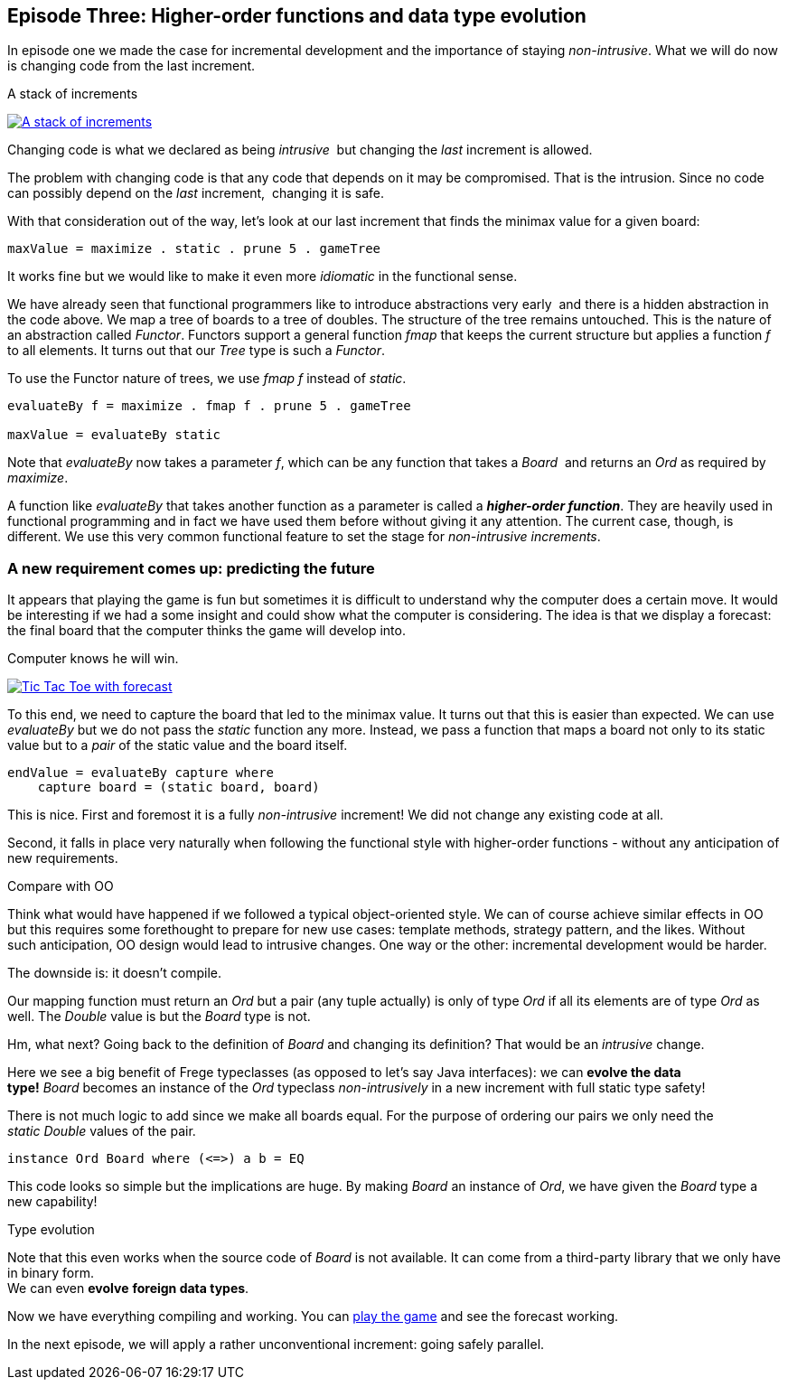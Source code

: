 [[incremental_episode3]]
== Episode Three: Higher-order functions and data type evolution

In episode one we made the case for incremental development and the importance of staying _non-intrusive_.
What we will do now is changing code from the last increment.

.A stack of increments
image:stack_of_increments.png[ "A stack of increments", link="stack_of_increments.png"]


Changing code is what we declared as being _intrusive_  but changing the _last_ increment is allowed.

The problem with changing code is that any code that depends on it may be compromised. That is the intrusion.
Since no code can possibly depend on the _last_ increment,  changing it is safe.

With that consideration out of the way, let's look at our last increment that finds the minimax value for a given board:

[source,haskell]
----
maxValue = maximize . static . prune 5 . gameTree
----
It works fine but we would like to make it even more _idiomatic_ in the functional sense.

We have already seen that functional programmers like to introduce abstractions very early 
and there is a hidden abstraction in the code above.
We map a tree of boards to a tree of doubles. The structure of the tree remains untouched.
This is the nature of an abstraction called _Functor_.
Functors support a general function _fmap_ that keeps the current structure but applies a
function _f_ to all elements. It turns out that our _Tree_ type is such a
_Functor_.

To use the Functor nature of trees, we use _fmap f_ instead of _static_.

[source,haskell]
----
evaluateBy f = maximize . fmap f . prune 5 . gameTree

maxValue = evaluateBy static
----

Note that _evaluateBy_ now takes a parameter _f_, which can be any function that takes a _Board_ 
and returns an _Ord_ as required by _maximize_.

A function like _evaluateBy_ that takes another function as a parameter is called a
*_higher-order function_*.
They are heavily used in functional programming and in fact we have used them before without giving it any attention.
The current case, though, is different. We use this very common functional feature to set the stage
for _non-intrusive increments_.

=== A new requirement comes up: predicting the future

It appears that playing the game is fun but sometimes it is difficult to understand why the computer does a certain move.
It would be interesting if we had a some insight and could show what the computer is considering.
The idea is that we display a forecast: the final board that the computer thinks the game will develop into.

.Computer knows he will win.
image:ttt_with_forecast.png[ "Tic Tac Toe with forecast", link="ttt_with_forecast.png"]

To this end, we need to capture the board that led to the minimax value. It turns out that this is easier than expected.
We can use _evaluateBy_ but we do not pass the _static_ function any more.
Instead, we pass a function that maps a board not only to its static value but to a _pair_
of the static value and the board itself.

[source,haskell]
----
endValue = evaluateBy capture where
    capture board = (static board, board)
----
This is nice. First and foremost it is a fully _non-intrusive_ increment!
We did not change any existing code at all.

Second, it falls in place very naturally when following the functional style with higher-order functions -
without any anticipation of new requirements.

.Compare with OO
****
Think what would have happened if we followed a typical object-oriented style.
We can of course achieve similar effects in OO but this requires some forethought to prepare for new use cases:
template methods, strategy pattern, and the likes. Without such anticipation, OO design would lead to intrusive changes.
One way or the other: incremental development would be harder.
****

The downside is: it doesn't compile.

Our mapping function must return an _Ord_ but a pair (any tuple actually) is only of type _Ord_
if all its elements are of type _Ord_ as well. The _Double_ value is but the _Board_ type is not.

Hm, what next? Going back to the definition of _Board_ and changing its definition?
That would be an _intrusive_ change.

Here we see a big benefit of Frege typeclasses (as opposed to let's say Java interfaces):
we can *evolve the data type!* _Board_ becomes an instance of the _Ord_
typeclass _non-intrusively_ in a new increment with full static type safety!

There is not much logic to add since we make all boards equal.
For the purpose of ordering our pairs we only need the _static_ _Double_ values of the pair.

[source,haskell]
----
instance Ord Board where (<=>) a b = EQ
----

This code looks so simple but the implications are huge. By making _Board_ an instance of _Ord_,
we have given the _Board_ type a new capability!

.Type evolution
****
Note that this even works when the source code of _Board_ is not available.
It can come from a third-party library that we only have in binary form. +
We can even *evolve* *foreign data types*.
****

Now we have everything compiling and working. You can
https://klondike.canoo.com/tictactoe/game[play the game] and see the forecast working.

In the next episode, we will apply a rather unconventional increment: going safely parallel.